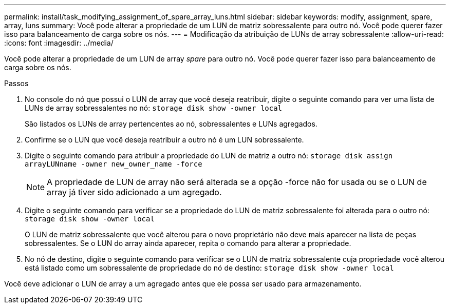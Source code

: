---
permalink: install/task_modifying_assignment_of_spare_array_luns.html 
sidebar: sidebar 
keywords: modify, assignment, spare, array, luns 
summary: Você pode alterar a propriedade de um LUN de matriz sobressalente para outro nó. Você pode querer fazer isso para balanceamento de carga sobre os nós. 
---
= Modificação da atribuição de LUNs de array sobressalente
:allow-uri-read: 
:icons: font
:imagesdir: ../media/


[role="lead"]
Você pode alterar a propriedade de um LUN de array _spare_ para outro nó. Você pode querer fazer isso para balanceamento de carga sobre os nós.

.Passos
. No console do nó que possui o LUN de array que você deseja reatribuir, digite o seguinte comando para ver uma lista de LUNs de array sobressalentes no nó: `storage disk show -owner local`
+
São listados os LUNs de array pertencentes ao nó, sobressalentes e LUNs agregados.

. Confirme se o LUN que você deseja reatribuir a outro nó é um LUN sobressalente.
. Digite o seguinte comando para atribuir a propriedade do LUN de matriz a outro nó: `storage disk assign arrayLUNname -owner new_owner_name -force`
+
[NOTE]
====
A propriedade de LUN de array não será alterada se a opção -force não for usada ou se o LUN de array já tiver sido adicionado a um agregado.

====
. Digite o seguinte comando para verificar se a propriedade do LUN de matriz sobressalente foi alterada para o outro nó: `storage disk show -owner local`
+
O LUN de matriz sobressalente que você alterou para o novo proprietário não deve mais aparecer na lista de peças sobressalentes. Se o LUN do array ainda aparecer, repita o comando para alterar a propriedade.

. No nó de destino, digite o seguinte comando para verificar se o LUN de matriz sobressalente cuja propriedade você alterou está listado como um sobressalente de propriedade do nó de destino: `storage disk show -owner local`


Você deve adicionar o LUN de array a um agregado antes que ele possa ser usado para armazenamento.
